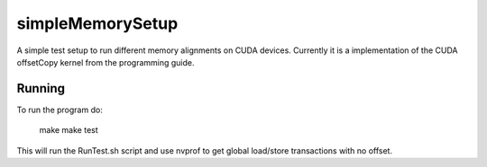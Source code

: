 =================
simpleMemorySetup
=================

A simple test setup to run different memory alignments on CUDA devices. Currently it is a implementation of the CUDA offsetCopy kernel from the programming guide.

Running
-----------

To run the program do:
    
 make
 make test

This will run the RunTest.sh script and use nvprof to get global load/store transactions with no offset.
